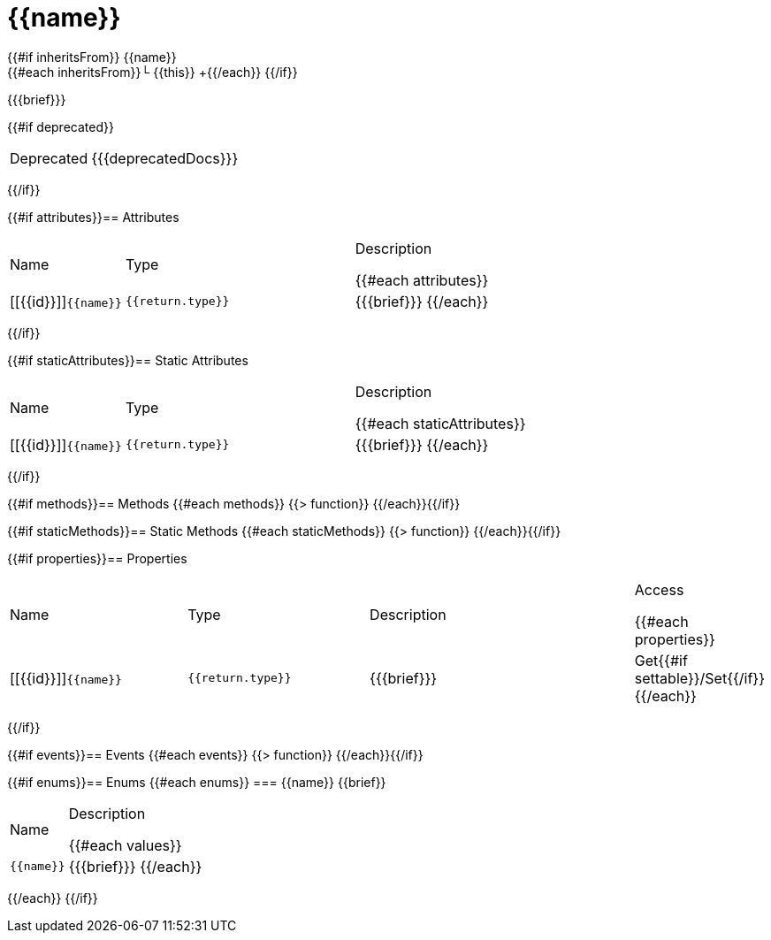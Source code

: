 :caution-caption: Deprecated
:table-caption!:
:source-language: objc

[#{{id}}]
= {{name}}

{{#if inheritsFrom}}
{{name}} +
{{#each inheritsFrom}}└ {{this}} +{{/each}}
{{/if}}

{{{brief}}}

{{#if deprecated}}
[CAUTION]
====
{{{deprecatedDocs}}}
====
{{/if}}

{{#if attributes}}== Attributes
[cols="1,2a,3a", stripes="even"]
|===
|Name |Type |Description

{{#each attributes}}
|[[{{id}}]]``{{name}}``

|++++
<pre class="highlightjs"><code class="language-objc hljs" data-lang="objc">{{return.type}}</code></pre>
++++

|{{{brief}}}
{{/each}}
|===
{{/if}}

{{#if staticAttributes}}== Static Attributes
[cols="1,2a,3a", stripes="even"]
|===
|Name |Type |Description

{{#each staticAttributes}}
|[[{{id}}]]``{{name}}``

|++++
<pre class="highlightjs"><code class="language-objc hljs" data-lang="objc">{{return.type}}</code></pre>
++++

|{{{brief}}}
{{/each}}
|===
{{/if}}

{{#if methods}}== Methods
{{#each methods}}
{{> function}}
{{/each}}{{/if}}

{{#if staticMethods}}== Static Methods
{{#each staticMethods}}
{{> function}}
{{/each}}{{/if}}

{{#if properties}}== Properties
[cols="2a,2a,3a,1", stripes="even"]
|===
|Name |Type |Description |Access

{{#each properties}}
|[[{{id}}]]``{{name}}``

|++++
<pre class="highlightjs"><code class="language-objc hljs" data-lang="objc">{{return.type}}</code></pre>
++++

|{{{brief}}}

|Get{{#if settable}}/Set{{/if}}
{{/each}}
|===
{{/if}}

{{#if events}}== Events
{{#each events}}
{{> function}}
{{/each}}{{/if}}

{{#if enums}}== Enums
{{#each enums}}
=== {{name}}
{{brief}}

[cols="1,3a", stripes="even"]
|===
|Name |Description

{{#each values}}
|``{{name}}``

|{{{brief}}}
{{/each}}
|===
{{/each}}
{{/if}}
